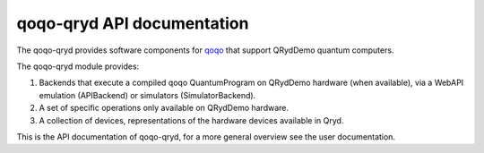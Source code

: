 qoqo-qryd API documentation
===========================

The qoqo-qryd provides software components for `qoqo <https://github.com/HQSquantumsimulations/qoqo>`_  that support QRydDemo quantum computers.

The qoqo-qryd module provides:

1. Backends that execute a compiled qoqo QuantumProgram on QRydDemo hardware (when available), via a WebAPI emulation (APIBackend) or simulators (SimulatorBackend).
2. A set of specific operations only available on QRydDemo hardware.
3. A collection of devices, representations of the hardware devices available in Qryd.

This is the API documentation of qoqo-qryd, for a more general overview see the user documentation.

.. autosummary::
   :toctree: generated/

   qoqo_qryd